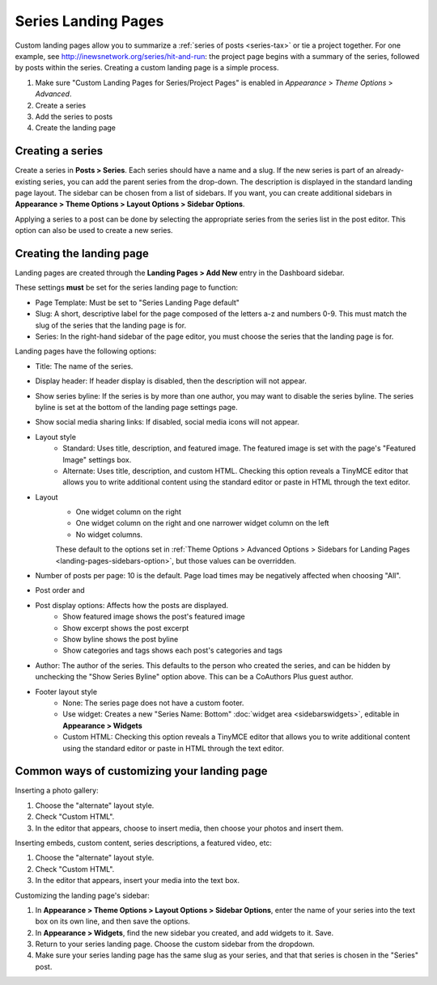 Series Landing Pages
====================

Custom landing pages allow you to summarize a :ref:`series of posts <series-tax>` or tie a project together. For one example, see http://inewsnetwork.org/series/hit-and-run: the project page begins with a summary of the series, followed by posts within the series.
Creating a custom landing page is a simple process.

1. Make sure "Custom Landing Pages for Series/Project Pages" is enabled in *Appearance* > *Theme 	Options* > *Advanced*.
2. Create a series
3. Add the series to posts
4. Create the landing page

Creating a series
-----------------

Create a series in **Posts > Series**. Each series should have a name and a slug. If the new series is part of an already-existing series, you can add the parent series from the drop-down. The description is displayed in the standard landing page layout. The sidebar can be chosen from a list of sidebars. If you want, you can create additional sidebars in **Appearance > Theme Options > Layout Options > Sidebar Options**.

Applying a series to a post can be done by selecting the appropriate series from the series list in the post editor. This option can also be used to create a new series.

Creating the landing page
-------------------------

Landing pages are created through the **Landing Pages > Add New** entry in the Dashboard sidebar.

These settings **must** be set for the series landing page to function:

- Page Template: Must be set to "Series Landing Page default"
- Slug: A short, descriptive label for the page composed of the letters a-z and numbers 0-9. This must match the slug of the series that the landing page is for.
- Series: In the right-hand sidebar of the page editor, you must choose the series that the landing page is for.

Landing pages have the following options:

- Title: The name of the series.
- Display header: If header display is disabled, then the description will not appear.
- Show series byline: If the series is by more than one author, you may want to disable the series byline. The series byline is set at the bottom of the landing page settings page.
- Show social media sharing links: If disabled, social media icons will not appear.
- Layout style
	- Standard: Uses title, description, and featured image. The featured image is set with the page's "Featured Image" settings box.
	- Alternate: Uses title, description, and custom HTML. Checking this option reveals a TinyMCE editor that allows you to write additional content using the standard editor or paste in HTML through the text editor.
- Layout
	- One widget column on the right
	- One widget column on the right and one narrower widget column on the left
	- No widget columns.
	These default to the options set in :ref:`Theme Options > Advanced Options > Sidebars for Landing Pages <landing-pages-sidebars-option>`, but those values can be overridden.
- Number of posts per page: 10 is the default. Page load times may be negatively affected when choosing "All".
- Post order and 
- Post display options: Affects how the posts are displayed.
	- Show featured image shows the post's featured image
	- Show excerpt shows the post excerpt
	- Show byline shows the post byline
	- Show categories and tags shows each post's categories and tags
- Author: The author of the series. This defaults to the person who created the series, and can be hidden by unchecking the "Show Series Byline" option above. This can be a CoAuthors Plus guest author.
- Footer layout style
	- None: The series page does not have a custom footer.
	- Use widget: Creates a new "Series Name: Bottom" :doc:`widget area <sidebarswidgets>`, editable in **Appearance > Widgets**
	- Custom HTML: Checking this option reveals a TinyMCE editor that allows you to write additional content using the standard editor or paste in HTML through the text editor.

Common ways of customizing your landing page
--------------------------------------------

Inserting a photo gallery:

1. Choose the "alternate" layout style.
2. Check "Custom HTML".
3. In the editor that appears, choose to insert media, then choose your photos and insert them.

Inserting embeds, custom content, series descriptions, a featured video, etc: 

1. Choose the "alternate" layout style.
2. Check "Custom HTML".
3. In the editor that appears, insert your media into the text box.

Customizing the landing page's sidebar:

1. In **Appearance > Theme Options > Layout Options > Sidebar Options**, enter the name of your series into the text box on its own line, and then save the options.
2. In **Appearance > Widgets**, find the new sidebar you created, and add widgets to it. Save.
3. Return to your series landing page. Choose the custom sidebar from the dropdown.
4. Make sure your series landing page has the same slug as your series, and that that series is chosen in the "Series" post.


